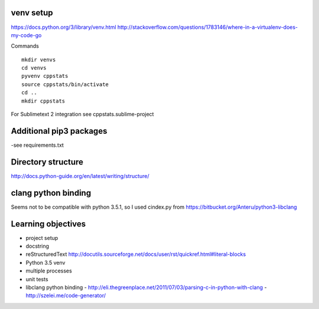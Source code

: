 venv setup
----------

https://docs.python.org/3/library/venv.html
http://stackoverflow.com/questions/1783146/where-in-a-virtualenv-does-my-code-go


Commands

::

   mkdir venvs
   cd venvs
   pyvenv cppstats
   source cppstats/bin/activate
   cd ..
   mkdir cppstats


For Sublimetext 2 integration see cppstats.sublime-project


Additional pip3 packages
------------------------

-see requirements.txt


Directory structure
-------------------

http://docs.python-guide.org/en/latest/writing/structure/


clang python binding
--------------------

Seems not to be compatible with python 3.5.1, so I used cindex.py from https://bitbucket.org/Anteru/python3-libclang




Learning objectives
-------------------

- project setup
- docstring
- reStructuredText http://docutils.sourceforge.net/docs/user/rst/quickref.html#literal-blocks
- Python 3.5 venv
- multiple processes
- unit tests
- libclang python binding
  - http://eli.thegreenplace.net/2011/07/03/parsing-c-in-python-with-clang
  - http://szelei.me/code-generator/